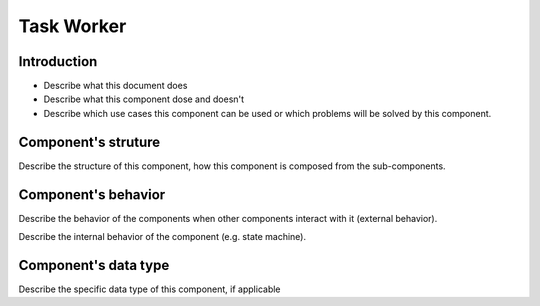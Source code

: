 ============================================================
Task Worker
============================================================

Introduction
============================
- Describe what this document does
- Describe what this component dose and doesn't
- Describe which use cases this component can be used or which problems will
  be solved by this component.

Component's struture
============================
Describe the structure of this component, how this component is composed from
the sub-components.

Component's behavior
============================
Describe the behavior of the components when other components interact with it
(external behavior).

Describe the internal behavior of the component (e.g. state machine).

Component's data type
============================
Describe the specific data type of this component, if applicable
